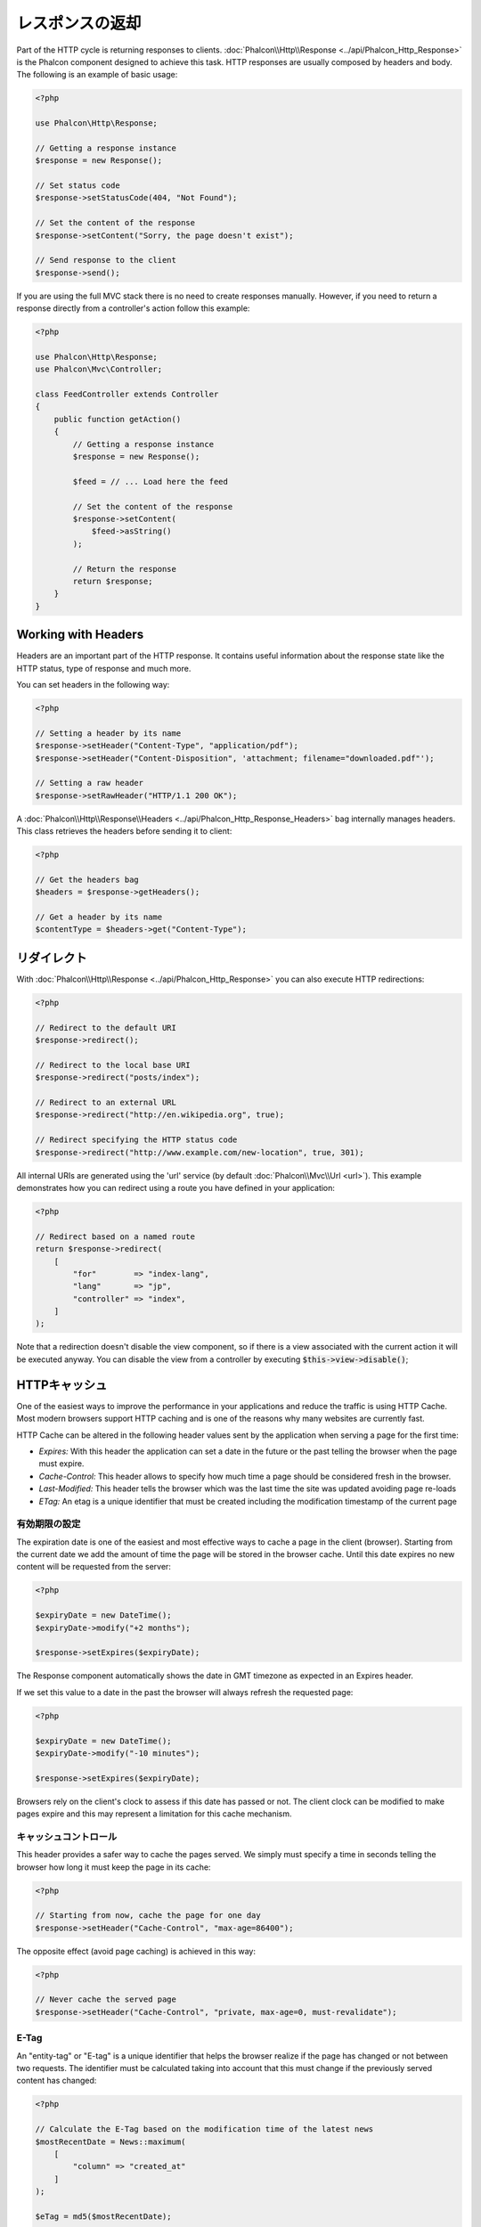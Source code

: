 レスポンスの返却
===================

Part of the HTTP cycle is returning responses to clients. :doc:`Phalcon\\Http\\Response <../api/Phalcon_Http_Response>` is the Phalcon
component designed to achieve this task. HTTP responses are usually composed by headers and body. The following is an example of basic usage:

.. code-block:: php

    <?php

    use Phalcon\Http\Response;

    // Getting a response instance
    $response = new Response();

    // Set status code
    $response->setStatusCode(404, "Not Found");

    // Set the content of the response
    $response->setContent("Sorry, the page doesn't exist");

    // Send response to the client
    $response->send();

If you are using the full MVC stack there is no need to create responses manually. However, if you need to return a response
directly from a controller's action follow this example:

.. code-block:: php

    <?php

    use Phalcon\Http\Response;
    use Phalcon\Mvc\Controller;

    class FeedController extends Controller
    {
        public function getAction()
        {
            // Getting a response instance
            $response = new Response();

            $feed = // ... Load here the feed

            // Set the content of the response
            $response->setContent(
                $feed->asString()
            );

            // Return the response
            return $response;
        }
    }

Working with Headers
--------------------
Headers are an important part of the HTTP response. It contains useful information about the response state like the HTTP status,
type of response and much more.

You can set headers in the following way:

.. code-block:: php

    <?php

    // Setting a header by its name
    $response->setHeader("Content-Type", "application/pdf");
    $response->setHeader("Content-Disposition", 'attachment; filename="downloaded.pdf"');

    // Setting a raw header
    $response->setRawHeader("HTTP/1.1 200 OK");

A :doc:`Phalcon\\Http\\Response\\Headers <../api/Phalcon_Http_Response_Headers>` bag internally manages headers. This class
retrieves the headers before sending it to client:

.. code-block:: php

    <?php

    // Get the headers bag
    $headers = $response->getHeaders();

    // Get a header by its name
    $contentType = $headers->get("Content-Type");

リダイレクト
-------------------
With :doc:`Phalcon\\Http\\Response <../api/Phalcon_Http_Response>` you can also execute HTTP redirections:

.. code-block:: php

    <?php

    // Redirect to the default URI
    $response->redirect();

    // Redirect to the local base URI
    $response->redirect("posts/index");

    // Redirect to an external URL
    $response->redirect("http://en.wikipedia.org", true);

    // Redirect specifying the HTTP status code
    $response->redirect("http://www.example.com/new-location", true, 301);

All internal URIs are generated using the 'url' service (by default :doc:`Phalcon\\Mvc\\Url <url>`). This example demonstrates
how you can redirect using a route you have defined in your application:

.. code-block:: php

    <?php

    // Redirect based on a named route
    return $response->redirect(
        [
            "for"        => "index-lang",
            "lang"       => "jp",
            "controller" => "index",
        ]
    );

Note that a redirection doesn't disable the view component, so if there is a view associated with the current action it
will be executed anyway. You can disable the view from a controller by executing :code:`$this->view->disable()`;

HTTPキャッシュ
--------------
One of the easiest ways to improve the performance in your applications and reduce the traffic is using HTTP Cache.
Most modern browsers support HTTP caching and is one of the reasons why many websites are currently fast.

HTTP Cache can be altered in the following header values sent by the application when serving a page for the first time:

* *Expires:* With this header the application can set a date in the future or the past telling the browser when the page must expire.
* *Cache-Control:* This header allows to specify how much time a page should be considered fresh in the browser.
* *Last-Modified:* This header tells the browser which was the last time the site was updated avoiding page re-loads
* *ETag:* An etag is a unique identifier that must be created including the modification timestamp of the current page

有効期限の設定
^^^^^^^^^^^^^^^^^^^^^^^^^^
The expiration date is one of the easiest and most effective ways to cache a page in the client (browser).
Starting from the current date we add the amount of time the page will be stored
in the browser cache. Until this date expires no new content will be requested from the server:

.. code-block:: php

    <?php

    $expiryDate = new DateTime();
    $expiryDate->modify("+2 months");

    $response->setExpires($expiryDate);

The Response component automatically shows the date in GMT timezone as expected in an Expires header.

If we set this value to a date in the past the browser will always refresh the requested page:

.. code-block:: php

    <?php

    $expiryDate = new DateTime();
    $expiryDate->modify("-10 minutes");

    $response->setExpires($expiryDate);

Browsers rely on the client's clock to assess if this date has passed or not. The client clock can be modified to
make pages expire and this may represent a limitation for this cache mechanism.

キャッシュコントロール
^^^^^^^^^^^^^^^^^^^^^^
This header provides a safer way to cache the pages served. We simply must specify a time in seconds telling the browser
how long it must keep the page in its cache:

.. code-block:: php

    <?php

    // Starting from now, cache the page for one day
    $response->setHeader("Cache-Control", "max-age=86400");

The opposite effect (avoid page caching) is achieved in this way:

.. code-block:: php

    <?php

    // Never cache the served page
    $response->setHeader("Cache-Control", "private, max-age=0, must-revalidate");

E-Tag
^^^^^
An "entity-tag" or "E-tag" is a unique identifier that helps the browser realize if the page has changed or not between two requests.
The identifier must be calculated taking into account that this must change if the previously served content has changed:

.. code-block:: php

    <?php

    // Calculate the E-Tag based on the modification time of the latest news
    $mostRecentDate = News::maximum(
        [
            "column" => "created_at"
        ]
    );

    $eTag = md5($mostRecentDate);

    // Send an E-Tag header
    $response->setHeader("E-Tag", $eTag);
